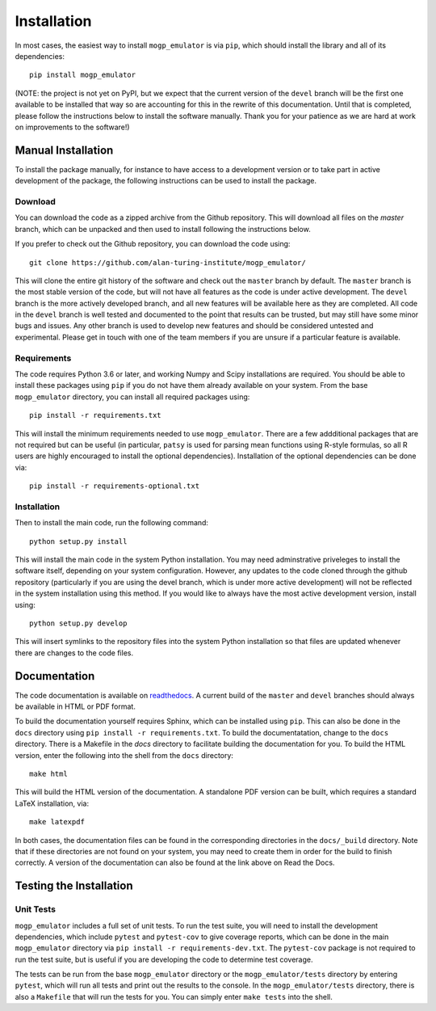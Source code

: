 .. _installation:

Installation
============

In most cases, the easiest way to install ``mogp_emulator`` is via ``pip``, which should install the
library and all of its dependencies: ::

   pip install mogp_emulator

(NOTE: the project is not yet on PyPI, but we expect that the current version of the ``devel`` branch will
be the first one available to be installed that way so are accounting for this in the rewrite of this
documentation. Until that is completed, please follow the instructions below to install the software
manually. Thank you for your patience as we are hard at work on improvements to the software!)

Manual Installation
-------------------

To install the package manually, for instance to have access to a development version or to take part in
active development of the package, the following instructions can be used to install the package.

Download
~~~~~~~~

You can download the code as a zipped archive from the Github repository. This will download all files
on the `master` branch, which can be unpacked and then used to install following the instructions
below.

If you prefer to check out the Github repository, you can download the code using: ::

	git clone https://github.com/alan-turing-institute/mogp_emulator/

This will clone the entire git history of the software and check out the ``master`` branch by default.
The ``master`` branch is the most stable version of the code, but will not have all features as the
code is under active development. The ``devel`` branch is the more actively developed branch, and all new
features will be available here as they are completed. All code in the ``devel`` branch is well tested and
documented to the point that results can be trusted, but may still have some minor bugs and issues. Any
other branch is used to develop new features and should be considered untested and experimental. Please
get in touch with one of the team members if you are unsure if a particular feature is
available.

Requirements
~~~~~~~~~~~~

The code requires Python 3.6 or later, and working Numpy and Scipy installations are required. You should
be able to install these packages using ``pip`` if you do not have them already available on your system.
From the base ``mogp_emulator`` directory, you can install all required packages using: ::

   pip install -r requirements.txt

This will install the minimum requirements needed to use ``mogp_emulator``. There are a few addditional
packages that are not required but can be useful (in particular, ``patsy`` is used for parsing
mean functions using R-style formulas, so all R users are highly encouraged to install the optional
dependencies). Installation of the optional dependencies can be done via: ::

   pip install -r requirements-optional.txt


Installation
~~~~~~~~~~~~

Then to install the main code, run the following command: ::

	python setup.py install

This will install the main code in the system Python installation. You may need adminstrative priveleges
to install the software itself, depending on your system configuration. However, any updates to the code
cloned through the github repository (particularly if you are using the devel branch, which is under more
active development) will not be reflected in the system installation using this method. If you would like
to always have the most active development version, install using: ::

	python setup.py develop

This will insert symlinks to the repository files into the system Python installation so that files
are updated whenever there are changes to the code files.

Documentation
-------------

The code documentation is available on `readthedocs <https://mogp-emulator.readthedocs.io>`_. A current
build of the ``master`` and ``devel`` branches should always be available in HTML or PDF format.

To build the documentation yourself requires Sphinx, which can be installed using ``pip``. This can also
be done in the ``docs`` directory using ``pip install -r requirements.txt``. To build the documentatation,
change to the ``docs`` directory. There is a Makefile in the `docs` directory to facilitate building the
documentation for you. To build the HTML version, enter the
following into the shell from the ``docs`` directory: ::

	make html

This will build the HTML version of the documentation. A standalone PDF version can be built, which
requires a standard LaTeX installation, via: ::

	make latexpdf

In both cases, the documentation files can be found in the corresponding directories in the ``docs/_build``
directory. Note that if these directories are not found on your system, you may need to create them in
order for the build to finish correctly. A version of the documentation can also be found at the link
above on Read the Docs.

Testing the Installation
------------------------

Unit Tests
~~~~~~~~~~

``mogp_emulator`` includes a full set of unit tests. To run the test suite, you will need to install the
development dependencies, which include ``pytest`` and ``pytest-cov`` to give coverage reports,
which can be done in the main ``mogp_emulator`` directory via ``pip install -r requirements-dev.txt``.
The ``pytest-cov`` package is not required to run the test suite, but is useful if you are developing
the code to determine test coverage.

The tests can be run from the base ``mogp_emulator`` directory or the ``mogp_emulator/tests`` directory
by entering ``pytest``, which will run all tests and print out the results to the console. In the
``mogp_emulator/tests`` directory, there is also a ``Makefile`` that will run the tests for you.
You can simply enter ``make tests`` into the shell.